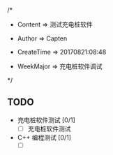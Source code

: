 
/*

 * Content      => 测试充电桩软件
   
 * Author       => Capten

 * CreateTime   => 20170821:08:48
   
 * WeekMajor    => 充电桩软件调试
   
 */

** TODO
- 充电桩软件测试 [0/1]
  - [ ] 充电桩软件测试

- C++ 编程测试 [0/1]
  - [ ]

